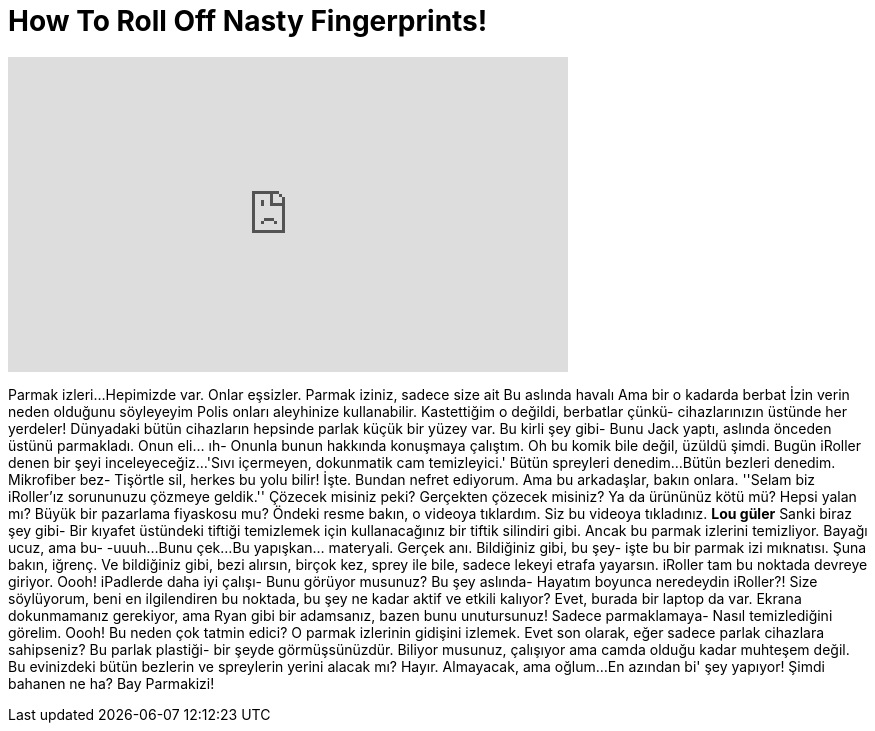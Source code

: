 = How To Roll Off Nasty Fingerprints!
:published_at: 2016-08-07
:hp-alt-title: How To Roll Off Nasty Fingerprints!
:hp-image: https://i.ytimg.com/vi/W1QW9k91r8o/maxresdefault.jpg


++++
<iframe width="560" height="315" src="https://www.youtube.com/embed/W1QW9k91r8o?rel=0" frameborder="0" allow="autoplay; encrypted-media" allowfullscreen></iframe>
++++

Parmak izleri...
Hepimizde var.
Onlar eşsizler.
Parmak iziniz, sadece size ait
Bu aslında havalı
Ama bir o kadarda berbat
İzin verin neden olduğunu söyleyeyim
Polis onları aleyhinize kullanabilir.
Kastettiğim o değildi, berbatlar çünkü- cihazlarınızın üstünde her yerdeler!
Dünyadaki bütün cihazların hepsinde parlak küçük bir yüzey var.
Bu kirli şey gibi-
Bunu Jack yaptı, aslında önceden üstünü parmakladı.
Onun eli... ıh-
Onunla bunun hakkında konuşmaya çalıştım.
Oh bu komik bile değil, üzüldü şimdi.
Bugün iRoller denen bir şeyi inceleyeceğiz...
'Sıvı içermeyen, dokunmatik cam temizleyici.'
Bütün spreyleri denedim...
Bütün bezleri denedim.
Mikrofiber bez-
Tişörtle sil, herkes bu yolu bilir! İşte.
Bundan nefret ediyorum.
Ama bu arkadaşlar, bakın onlara. ''Selam biz iRoller'ız sorununuzu çözmeye geldik.''
Çözecek misiniz peki?
Gerçekten çözecek misiniz?
Ya da ürününüz kötü mü?
Hepsi yalan mı? Büyük bir pazarlama fiyaskosu mu?
Öndeki resme bakın, o videoya tıklardım.
Siz bu videoya tıkladınız.
*Lou güler*
Sanki biraz şey gibi-
Bir kıyafet üstündeki tiftiği temizlemek için kullanacağınız bir tiftik silindiri gibi.
Ancak bu parmak izlerini temizliyor.
Bayağı ucuz, ama bu-
-uuuh...
Bunu çek...
Bu yapışkan... materyali.
Gerçek anı.
Bildiğiniz gibi, bu şey-  işte bu bir parmak izi mıknatısı.
Şuna bakın, iğrenç.
Ve bildiğiniz gibi, bezi alırsın, birçok kez,
sprey ile bile, sadece lekeyi etrafa yayarsın.
iRoller tam bu noktada devreye giriyor.
Oooh!
iPadlerde daha iyi çalışı- Bunu görüyor musunuz?
Bu şey aslında-
Hayatım boyunca neredeydin iRoller?!
Size söylüyorum, beni en ilgilendiren bu noktada, bu şey ne kadar aktif ve etkili kalıyor?
Evet, burada bir laptop da var.
Ekrana dokunmamanız gerekiyor,
ama Ryan gibi bir adamsanız, bazen bunu unutursunuz! Sadece parmaklamaya-
Nasıl temizlediğini görelim.
Oooh!
Bu neden çok tatmin edici? O parmak izlerinin gidişini izlemek.
Evet son olarak, eğer sadece parlak cihazlara sahipseniz?
Bu parlak plastiği- bir şeyde görmüşsünüzdür.
Biliyor musunuz, çalışıyor ama camda olduğu kadar muhteşem değil.
Bu evinizdeki bütün bezlerin ve spreylerin yerini alacak mı? Hayır.
Almayacak, ama oğlum...
En azından bi' şey yapıyor!
Şimdi bahanen ne ha? Bay Parmakizi!